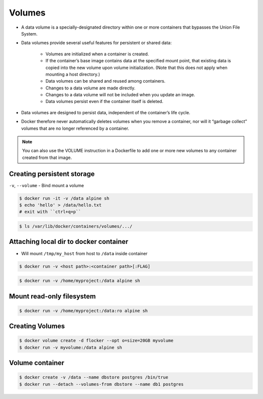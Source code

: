 *******
Volumes
*******

* A data volume is a specially-designated directory within one or more containers that bypasses the Union File System.
* Data volumes provide several useful features for persistent or shared data:

    - Volumes are initialized when a container is created.
    - If the container’s base image contains data at the specified mount point, that existing data is copied into the new volume upon volume initialization. (Note that this does not apply when mounting a host directory.)
    - Data volumes can be shared and reused among containers.
    - Changes to a data volume are made directly.
    - Changes to a data volume will not be included when you update an image.
    - Data volumes persist even if the container itself is deleted.

* Data volumes are designed to persist data, independent of the container’s life cycle.
* Docker therefore never automatically deletes volumes when you remove a container, nor will it “garbage collect” volumes that are no longer referenced by a container.

.. note:: You can also use the VOLUME instruction in a Dockerfile to add one or more new volumes to any container created from that image.


Creating persistent storage
===========================
``-v``, ``--volume`` - Bind mount a volume

.. code-block:: console

    $ docker run -it -v /data alpine sh
    $ echo 'hello' > /data/hello.txt
    # exit with ``ctrl+q+p``

.. code-block:: console

    $ ls /var/lib/docker/containers/volumes/.../


Attaching local dir to docker container
=======================================
* Will mount ``/tmp/my_host`` from host to ``/data`` inside container

.. code-block:: console

    $ docker run -v <host path>:<container path>[:FLAG]

.. code-block:: console

    $ docker run -v /home/myproject:/data alpine sh


Mount read-only filesystem
==========================
.. code-block:: console

    $ docker run -v /home/myproject:/data:ro alpine sh


Creating Volumes
================
.. code-block:: console

    $ docker volume create -d flocker --opt o=size=20GB myvolume
    $ docker run -v myvolume:/data alpine sh


Volume container
================
.. code-block:: console

    $ docker create -v /data --name dbstore postgres /bin/true
    $ docker run --detach --volumes-from dbstore --name db1 postgres
